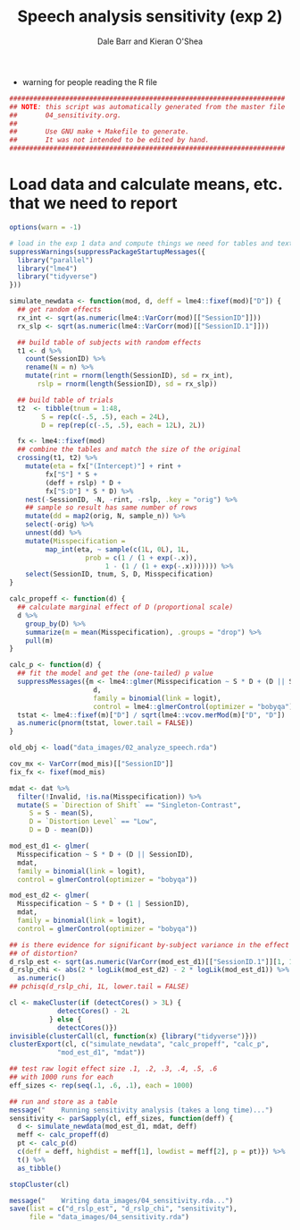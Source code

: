 #+TITLE:    Speech analysis sensitivity (exp 2)
#+AUTHOR:   Dale Barr and Kieran O'Shea
#+PROPERTY: header-args:R :tangle scripts/04_sensitivity.R

- warning for people reading the R file

#+BEGIN_SRC R
  #####################################################################
  ## NOTE: this script was automatically generated from the master file
  ##       04_sensitivity.org.
  ##
  ##       Use GNU make + Makefile to generate.
  ##       It was not intended to be edited by hand.
  #####################################################################

#+END_SRC

* Load data and calculate means, etc. that we need to report
  
#+NAME: exp1_load
#+BEGIN_SRC R 
  options(warn = -1)

  # load in the exp 1 data and compute things we need for tables and text
  suppressWarnings(suppressPackageStartupMessages({
    library("parallel")
    library("lme4")
    library("tidyverse")
  }))

  simulate_newdata <- function(mod, d, deff = lme4::fixef(mod)["D"]) {
    ## get random effects
    rx_int <- sqrt(as.numeric(lme4::VarCorr(mod)[["SessionID"]]))
    rx_slp <- sqrt(as.numeric(lme4::VarCorr(mod)[["SessionID.1"]]))

    ## build table of subjects with random effects
    t1 <- d %>%
      count(SessionID) %>%
      rename(N = n) %>%
      mutate(rint = rnorm(length(SessionID), sd = rx_int),
	     rslp = rnorm(length(SessionID), sd = rx_slp))

    ## build table of trials
    t2  <- tibble(tnum = 1:48,
		  S = rep(c(-.5, .5), each = 24L),
		  D = rep(rep(c(-.5, .5), each = 12L), 2L))

    fx <- lme4::fixef(mod)
    ## combine the tables and match the size of the original
    crossing(t1, t2) %>%
      mutate(eta = fx["(Intercept)"] + rint +
	       fx["S"] * S +
	       (deff + rslp) * D +
	       fx["S:D"] * S * D) %>%
      nest(-SessionID, -N, -rint, -rslp, .key = "orig") %>%
      ## sample so result has same number of rows
      mutate(dd = map2(orig, N, sample_n)) %>%
      select(-orig) %>%
      unnest(dd) %>%
      mutate(Misspecification =
	       map_int(eta, ~ sample(c(1L, 0L), 1L,
				     prob = c(1 / (1 + exp(-.x)),
					      1 - (1 / (1 + exp(-.x))))))) %>%
      select(SessionID, tnum, S, D, Misspecification)
  }

  calc_propeff <- function(d) {
    ## calculate marginal effect of D (proportional scale)
    d %>%
      group_by(D) %>%
      summarize(m = mean(Misspecification), .groups = "drop") %>%
      pull(m)
  }

  calc_p <- function(d) {
    ## fit the model and get the (one-tailed) p value
    suppressMessages({m <- lme4::glmer(Misspecification ~ S * D + (D || SessionID),
				       d,
				       family = binomial(link = logit),
				       control = lme4::glmerControl(optimizer = "bobyqa"))})
    tstat <- lme4::fixef(m)["D"] / sqrt(lme4::vcov.merMod(m)["D", "D"])
    as.numeric(pnorm(tstat, lower.tail = FALSE))
  }

  old_obj <- load("data_images/02_analyze_speech.rda")

  cov_mx <- VarCorr(mod_mis)[["SessionID"]]
  fix_fx <- fixef(mod_mis)

  mdat <- dat %>%
    filter(!Invalid, !is.na(Misspecification)) %>%
    mutate(S = `Direction of Shift` == "Singleton-Contrast",
	   S = S - mean(S),
	   D = `Distortion Level` == "Low",
	   D = D - mean(D))

  mod_est_d1 <- glmer(
    Misspecification ~ S * D + (D || SessionID),
    mdat,
    family = binomial(link = logit),
    control = glmerControl(optimizer = "bobyqa"))

  mod_est_d2 <- glmer(
    Misspecification ~ S * D + (1 | SessionID),
    mdat,
    family = binomial(link = logit),
    control = glmerControl(optimizer = "bobyqa"))

  ## is there evidence for significant by-subject variance in the effect
  ## of distortion?
  d_rslp_est <- sqrt(as.numeric(VarCorr(mod_est_d1)[["SessionID.1"]][1, 1]))
  d_rslp_chi <- abs(2 * logLik(mod_est_d2) - 2 * logLik(mod_est_d1)) %>%
    as.numeric()
  ## pchisq(d_rslp_chi, 1L, lower.tail = FALSE)

  cl <- makeCluster(if (detectCores() > 3L) {
		      detectCores() - 2L
		    } else {
		      detectCores()})
  invisible(clusterCall(cl, function(x) {library("tidyverse")}))
  clusterExport(cl, c("simulate_newdata", "calc_propeff", "calc_p",
		      "mod_est_d1", "mdat"))

  ## test raw logit effect size .1, .2, .3, .4, .5, .6
  ## with 1000 runs for each
  eff_sizes <- rep(seq(.1, .6, .1), each = 1000)

  ## run and store as a table
  message("    Running sensitivity analysis (takes a long time)...")
  sensitivity <- parSapply(cl, eff_sizes, function(deff) {
    d <- simulate_newdata(mod_est_d1, mdat, deff)
    meff <- calc_propeff(d)
    pt <- calc_p(d)
    c(deff = deff, highdist = meff[1], lowdist = meff[2], p = pt)}) %>%
    t() %>%
    as_tibble()

  stopCluster(cl)

  message("    Writing data_images/04_sensitivity.rda...")
  save(list = c("d_rslp_est", "d_rslp_chi", "sensitivity"),
       file = "data_images/04_sensitivity.rda")
#+END_SRC

